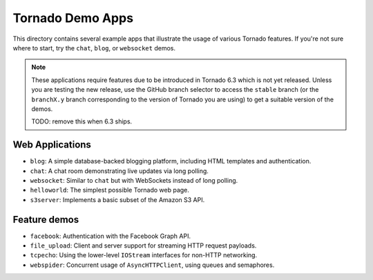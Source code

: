 Tornado Demo Apps
-----------------

This directory contains several example apps that illustrate the usage of
various Tornado features. If you're not sure where to start, try the ``chat``,
``blog``, or ``websocket`` demos.

.. note::

    These applications require features due to be introduced in Tornado 6.3
    which is not yet released. Unless you are testing the new release,
    use the GitHub branch selector to access the ``stable`` branch
    (or the ``branchX.y`` branch corresponding to the version of Tornado you
    are using) to get a suitable version of the demos.

    TODO: remove this when 6.3 ships.

Web Applications
~~~~~~~~~~~~~~~~

- ``blog``: A simple database-backed blogging platform, including
  HTML templates and authentication.
- ``chat``: A chat room demonstrating live updates via long polling.
- ``websocket``: Similar to ``chat`` but with WebSockets instead of
  long polling.
- ``helloworld``: The simplest possible Tornado web page.
- ``s3server``: Implements a basic subset of the Amazon S3 API.

Feature demos
~~~~~~~~~~~~~

- ``facebook``: Authentication with the Facebook Graph API.
- ``file_upload``: Client and server support for streaming HTTP request 
  payloads.
- ``tcpecho``: Using the lower-level ``IOStream`` interfaces for non-HTTP
  networking.
- ``webspider``: Concurrent usage of ``AsyncHTTPClient``, using queues and
  semaphores.

